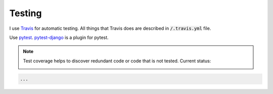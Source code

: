 Testing
=======

I use `Travis <https://travis-ci.org/>`_ for automatic testing. All
things that Travis does are described in :code:`/.travis.yml` file.

Use pytest_. `pytest-django`_ is a plugin for pytest.

.. note::

   Test coverage helps to discover redundant code or code that is not
   tested. Current status:

   .. image:: https://coveralls.io/repos/github/pashinin-com/pashinin.com/badge.svg?branch=master
      :target: https://coveralls.io/github/pashinin-com/pashinin.com?branch=master


.. code-block:: python

   ...


.. _pytest: http://doc.pytest.org/en/latest/
.. _pytest-django: https://pytest-django.readthedocs.io/en/latest/
